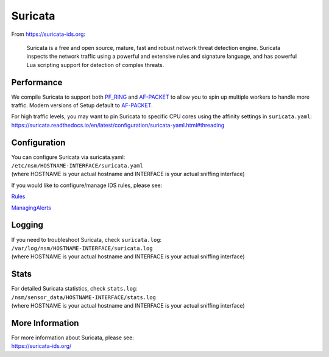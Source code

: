 Suricata
========

From https://suricata-ids.org:

    Suricata is a free and open source, mature, fast and robust network
    threat detection engine. Suricata inspects the network traffic using
    a powerful and extensive rules and signature language, and has
    powerful Lua scripting support for detection of complex threats.

Performance
-----------

We compile Suricata to support both `PF\_RING <PF_RING>`__ and `<AF-PACKET>`_ to allow you to spin up multiple workers to handle more traffic.  Modern versions of Setup default to `<AF-PACKET>`_.

| For high traffic levels, you may want to pin Suricata to specific CPU cores using the affinity settings in ``suricata.yaml``:
| https://suricata.readthedocs.io/en/latest/configuration/suricata-yaml.html#threading

Configuration
-------------

| You can configure Suricata via suricata.yaml:
| ``/etc/nsm/HOSTNAME-INTERFACE/suricata.yaml``
| (where HOSTNAME is your actual hostname and INTERFACE is your actual sniffing interface)

If you would like to configure/manage IDS rules, please see:

`<Rules>`__

`<ManagingAlerts>`__

Logging
-------

| If you need to troubleshoot Suricata, check ``suricata.log``:
| ``/var/log/nsm/HOSTNAME-INTERFACE/suricata.log``
| (where HOSTNAME is your actual hostname and INTERFACE is your actual sniffing interface)

Stats
-----

| For detailed Suricata statistics, check ``stats.log``:
| ``/nsm/sensor_data/HOSTNAME-INTERFACE/stats.log``
| (where HOSTNAME is your actual hostname and INTERFACE is your actual sniffing interface)

More Information
----------------

| For more information about Suricata, please see:
| https://suricata-ids.org/
